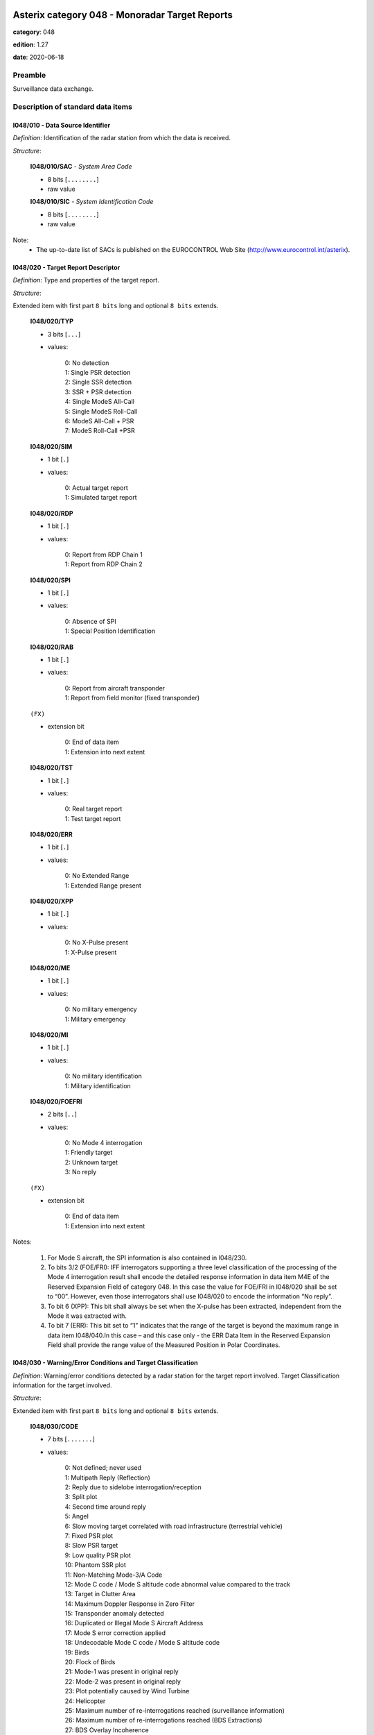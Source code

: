 Asterix category 048 - Monoradar Target Reports
===============================================
**category**: 048

**edition**: 1.27

**date**: 2020-06-18

Preamble
--------
Surveillance data exchange.

Description of standard data items
----------------------------------

I048/010 - Data Source Identifier
*********************************

*Definition*: Identification of the radar station from which the data is received.

*Structure*:

    **I048/010/SAC** - *System Area Code*

    - 8 bits [``........``]

    - raw value

    **I048/010/SIC** - *System Identification Code*

    - 8 bits [``........``]

    - raw value


Note:
    - The up-to-date list of SACs is published on the
      EUROCONTROL Web Site (http://www.eurocontrol.int/asterix).

I048/020 - Target Report Descriptor
***********************************

*Definition*: Type and properties of the target report.

*Structure*:

Extended item with first part ``8 bits`` long and optional ``8 bits`` extends.

    **I048/020/TYP**

    - 3 bits [``...``]

    - values:

        | 0: No detection
        | 1: Single PSR detection
        | 2: Single SSR detection
        | 3: SSR + PSR detection
        | 4: Single ModeS All-Call
        | 5: Single ModeS Roll-Call
        | 6: ModeS All-Call + PSR
        | 7: ModeS Roll-Call +PSR

    **I048/020/SIM**

    - 1 bit [``.``]

    - values:

        | 0: Actual target report
        | 1: Simulated target report

    **I048/020/RDP**

    - 1 bit [``.``]

    - values:

        | 0: Report from RDP Chain 1
        | 1: Report from RDP Chain 2

    **I048/020/SPI**

    - 1 bit [``.``]

    - values:

        | 0: Absence of SPI
        | 1: Special Position Identification

    **I048/020/RAB**

    - 1 bit [``.``]

    - values:

        | 0: Report from aircraft transponder
        | 1: Report from field monitor (fixed transponder)

    ``(FX)``

    - extension bit

        | 0: End of data item
        | 1: Extension into next extent

    **I048/020/TST**

    - 1 bit [``.``]

    - values:

        | 0: Real target report
        | 1: Test target report

    **I048/020/ERR**

    - 1 bit [``.``]

    - values:

        | 0: No Extended Range
        | 1: Extended Range present

    **I048/020/XPP**

    - 1 bit [``.``]

    - values:

        | 0: No X-Pulse present
        | 1: X-Pulse present

    **I048/020/ME**

    - 1 bit [``.``]

    - values:

        | 0: No military emergency
        | 1: Military emergency

    **I048/020/MI**

    - 1 bit [``.``]

    - values:

        | 0: No military identification
        | 1: Military identification

    **I048/020/FOEFRI**

    - 2 bits [``..``]

    - values:

        | 0: No Mode 4 interrogation
        | 1: Friendly target
        | 2: Unknown target
        | 3: No reply

    ``(FX)``

    - extension bit

        | 0: End of data item
        | 1: Extension into next extent


Notes:

    1. For Mode S aircraft, the SPI information is also contained in I048/230.
    2. To bits 3/2 (FOE/FRI): IFF interrogators supporting a three level
       classification of the processing of the Mode 4 interrogation result
       shall encode the detailed response information in data item M4E of
       the Reserved Expansion Field of category 048. In this case the value
       for FOE/FRI in I048/020 shall be set to “00”.
       However, even those interrogators shall use I048/020 to encode the information “No reply”.
    3. To bit 6 (XPP): This bit shall always be set when the X-pulse has
       been extracted, independent from the Mode it was extracted with.
    4. To bit 7 (ERR): This bit set to “1” indicates that the range of the
       target is beyond the maximum range in data item I048/040.In this
       case – and this case only - the ERR Data Item in the Reserved
       Expansion Field shall provide the range value of the Measured
       Position in Polar Coordinates.

I048/030 - Warning/Error Conditions and Target Classification
*************************************************************

*Definition*: Warning/error conditions detected by a radar station for the target report
involved. Target Classification information for the target involved.

*Structure*:

Extended item with first part ``8 bits`` long and optional ``8 bits`` extends.

    **I048/030/CODE**

    - 7 bits [``.......``]

    - values:

        | 0: Not defined; never used
        | 1: Multipath Reply (Reflection)
        | 2: Reply due to sidelobe interrogation/reception
        | 3: Split plot
        | 4: Second time around reply
        | 5: Angel
        | 6: Slow moving target correlated with road infrastructure (terrestrial vehicle)
        | 7: Fixed PSR plot
        | 8: Slow PSR target
        | 9: Low quality PSR plot
        | 10: Phantom SSR plot
        | 11: Non-Matching Mode-3/A Code
        | 12: Mode C code / Mode S altitude code abnormal value compared to the track
        | 13: Target in Clutter Area
        | 14: Maximum Doppler Response in Zero Filter
        | 15: Transponder anomaly detected
        | 16: Duplicated or Illegal Mode S Aircraft Address
        | 17: Mode S error correction applied
        | 18: Undecodable Mode C code / Mode S altitude code
        | 19: Birds
        | 20: Flock of Birds
        | 21: Mode-1 was present in original reply
        | 22: Mode-2 was present in original reply
        | 23: Plot potentially caused by Wind Turbine
        | 24: Helicopter
        | 25: Maximum number of re-interrogations reached (surveillance information)
        | 26: Maximum number of re-interrogations reached (BDS Extractions)
        | 27: BDS Overlay Incoherence
        | 28: Potential BDS Swap Detected
        | 29: Track Update in the Zenithal Gap
        | 30: Mode S Track re-acquired
        | 31: Duplicated Mode 5 Pair NO/PIN detected

    ``(FX)``

    - extension bit

        | 0: End of data item
        | 1: Extension into next extent


Notes:

    1. It has to be stressed that a series of one or more codes can
       be reported per target report.
    2. Data conveyed in this item are of secondary importance, and
       can generally also be derived from the processing of mandatory items.
    3. Definitions can be found in SUR.ET1.ST03.1000-STD-01-01 Radar
       Sensor Performance Analysis.
    4. Values 25 to 30 have been defined to comply with the updated
       European Mode S Specification (EMS) and to provide the possibility
       to report the following information:

           - Code 25: the maximum number of permitted re-interrogations to
             acquire the surveillance information has been reached;
           - Code 26: the maximum number of permitted re-interrogations to
             extract BDS Registers has been reached;
           - Code 27: inconsistency detected between the contents of the
             message and the BDS register overlayed;
           - Code 28: a BDS swap has been detected and the respective information
             has been discarded;
           - Code 29: the track has been updated while being in the zenithal
             gap (also referred to as “Cone of Silence”);
           - Code 30: the radar had lost track of an aircraft and subsequently
             re-acquired it.

I048/040 - Measured Position in Polar Co-ordinates
**************************************************

*Definition*: Measured position of an aircraft in local polar co-ordinates.

*Structure*:

    **I048/040/RHO**

    - 16 bits [``................``]

    - unsigned quantity
    - scaling factor: 1
    - fractional bits: 8
    - unit: "NM"
    - LSB = :math:`1 / {2^{8}}` NM = :math:`1 / {256}` NM :math:`\approx 0.00390625` NM
    - value :math:`< 256` NM

    **I048/040/THETA**

    - 16 bits [``................``]

    - unsigned quantity
    - scaling factor: 360
    - fractional bits: 16
    - unit: "deg"
    - LSB = :math:`360 / {2^{16}}` deg = :math:`360 / {65536}` deg :math:`\approx 0.0054931640625` deg


Notes:

    1. In case of no detection, the extrapolated position expressed in slant
       polar co-ordinates may be sent, except for a track cancellation message.
       No detection is signalled by the TYP field set to zero in I048/020
       Target Report Descriptor.
    2. This item represents the measured target position of the plot, even
       if associated with a track, for the present antenna scan. It is
       expressed in polar co-ordinates in the local reference system,
       centred on the radar station.
    3. In case of combined detection by a PSR and an SSR, then the SSR
       position is sent.
    4. For targets having a range beyond the maximum range the data item
       “Extended Range Report” has been added to the Reserved Expansion
       Field of category 048. The presence of this data item is indicated
       by the ERR bit set to one in data item I048/020, first extension.
       The ERR data item shall only be sent if the value of RHO is equal
       to or greater than 256NM.
       Please note that if this data item is used, the Encoding Rule to
       data item I048/040 still applies, meaning that the extra item in
       the Reserved Expansion Field shall be transmitted in addition to
       data item I048/040.
       If the Extended Range Report item in the Reserved Expansion Field
       is used, it is recommended to set the value of RHO in data item
       I048/040 to its maximum, meaning bits 32/17 all set to 1.

I048/042 - Calculated Position in Cartesian Co-ordinates
********************************************************

*Definition*: Calculated position of an aircraft in Cartesian co-ordinates.

*Structure*:

    **I048/042/X** - *X-Component*

    - 16 bits [``................``]

    - signed quantity
    - scaling factor: 1
    - fractional bits: 7
    - unit: "NM"
    - LSB = :math:`1 / {2^{7}}` NM = :math:`1 / {128}` NM :math:`\approx 0.0078125` NM
    - value :math:`>= -256` NM
    - value :math:`<= 256` NM

    **I048/042/Y** - *X-Component*

    - 16 bits [``................``]

    - signed quantity
    - scaling factor: 1
    - fractional bits: 7
    - unit: "NM"
    - LSB = :math:`1 / {2^{7}}` NM = :math:`1 / {128}` NM :math:`\approx 0.0078125` NM
    - value :math:`>= -256` NM
    - value :math:`<= 256` NM



I048/050 - Mode-2 Code in Octal Representation
**********************************************

*Definition*: Reply to Mode-2 interrogation.

*Structure*:

    **I048/050/V**

    - 1 bit [``.``]

    - values:

        | 0: Code validated
        | 1: Code not validated

    **I048/050/G**

    - 1 bit [``.``]

    - values:

        | 0: Default
        | 1: Garbled code

    **I048/050/L**

    - 1 bit [``.``]

    - values:

        | 0: Mode-2 code as derived from the reply of the transponder
        | 1: Smoothed Mode-2 code as provided by a local tracker

    **I048/050/(spare)**

    - 1 bit [``.``]

    **I048/050/MODE2** - *Mode-2 Code in Octal Representation*

    - 12 bits [``............``]

    - Octal string (3-bits per digit)


Notes:

    - Bit 15 has no meaning in the case of a smoothed Mode-2 and is set
      to 0 for a calculated track.

I048/055 - Mode-1 Code in Octal Representation
**********************************************

*Definition*: Reply to Mode-1 interrogation.

*Structure*:

    **I048/055/V**

    - 1 bit [``.``]

    - values:

        | 0: Code validated
        | 1: Code not validated

    **I048/055/G**

    - 1 bit [``.``]

    - values:

        | 0: Default
        | 1: Garbled code

    **I048/055/L**

    - 1 bit [``.``]

    - values:

        | 0: Mode-1 code as derived from the reply of the transponder
        | 1: Smoothed Mode-1 code as provided by a local tracker

    **I048/055/MODE1** - *Mode-1 Code*

    - 5 bits [``.....``]

    - raw value


Notes:

    1. Bit 7 has no meaning in the case of a smoothed Mode-1 and is set
       to 0 for a calculated track.
    2. The values of the bits for V, G, L, A4, A2, A1, B2 and B1 shall be
       identical to the values of the corresponding bits in subfield #5
       of data item “MD5 – Mode 5 Reports” and in subfield #5 of data
       item “MD5 – Mode 5 Reports, New Format” in the Reserved Expansion Field.

I048/060 - Mode-2 Code Confidence Indicator
*******************************************

*Definition*: Confidence level for each bit of a Mode-2 reply as provided by a monopulse SSR station.

*Structure*:

    **I048/060/(spare)**

    - 4 bits [``....``]

    **I048/060/QA4**

    - 1 bit [``.``]

    - values:

        | 0: High quality pulse A4
        | 1: Low quality pulse A4

    **I048/060/QA2**

    - 1 bit [``.``]

    - values:

        | 0: High quality pulse A2
        | 1: Low quality pulse A2

    **I048/060/QA1**

    - 1 bit [``.``]

    - values:

        | 0: High quality pulse A1
        | 1: Low quality pulse A1

    **I048/060/QB4**

    - 1 bit [``.``]

    - values:

        | 0: High quality pulse B4
        | 1: Low quality pulse B4

    **I048/060/QB2**

    - 1 bit [``.``]

    - values:

        | 0: High quality pulse B2
        | 1: Low quality pulse B2

    **I048/060/QB1**

    - 1 bit [``.``]

    - values:

        | 0: High quality pulse B1
        | 1: Low quality pulse B1

    **I048/060/QC4**

    - 1 bit [``.``]

    - values:

        | 0: High quality pulse C4
        | 1: Low quality pulse C4

    **I048/060/QC2**

    - 1 bit [``.``]

    - values:

        | 0: High quality pulse C2
        | 1: Low quality pulse C2

    **I048/060/QC1**

    - 1 bit [``.``]

    - values:

        | 0: High quality pulse C1
        | 1: Low quality pulse C1

    **I048/060/QD4**

    - 1 bit [``.``]

    - values:

        | 0: High quality pulse D4
        | 1: Low quality pulse D4

    **I048/060/QD2**

    - 1 bit [``.``]

    - values:

        | 0: High quality pulse D2
        | 1: Low quality pulse D2

    **I048/060/QD1**

    - 1 bit [``.``]

    - values:

        | 0: High quality pulse D1
        | 1: Low quality pulse D1



I048/065 - Mode-1 Code Confidence Indicator
*******************************************

*Definition*: Confidence level for each bit of a Mode-1 reply as provided by a monopulse SSR station.

*Structure*:

    **I048/065/(spare)**

    - 3 bits [``...``]

    **I048/065/QA4**

    - 1 bit [``.``]

    - values:

        | 0: High quality pulse A4
        | 1: Low quality pulse A4

    **I048/065/QA2**

    - 1 bit [``.``]

    - values:

        | 0: High quality pulse A2
        | 1: Low quality pulse A2

    **I048/065/QA1**

    - 1 bit [``.``]

    - values:

        | 0: High quality pulse A1
        | 1: Low quality pulse A1

    **I048/065/QB2**

    - 1 bit [``.``]

    - values:

        | 0: High quality pulse B2
        | 1: Low quality pulse B2

    **I048/065/QB1**

    - 1 bit [``.``]

    - values:

        | 0: High quality pulse B1
        | 1: Low quality pulse B1



I048/070 - Mode-3/A Code in Octal Representation
************************************************

*Definition*: Mode-3/A code converted into octal representation.

*Structure*:

    **I048/070/V**

    - 1 bit [``.``]

    - values:

        | 0: Code validated
        | 1: Code not validated

    **I048/070/G**

    - 1 bit [``.``]

    - values:

        | 0: Default
        | 1: Garbled code

    **I048/070/L**

    - 1 bit [``.``]

    - values:

        | 0: Mode-3/A code derived from the reply of the transponder
        | 1: Mode-3/A code not extracted during the last scan

    **I048/070/(spare)**

    - 1 bit [``.``]

    **I048/070/MODE3A** - *Mode-3/A Reply in Octal Representation*

    - 12 bits [``............``]

    - Octal string (3-bits per digit)


Notes:

    1. Bit 15 has no meaning in the case of a smoothed Mode-3/A code and
       is set to 0 for a calculated track. For Mode S, it is set to one
       when an error correction has been attempted.
    2. For Mode S, bit 16 is normally set to zero, but can exceptionally
       be set to one to indicate a non-validated Mode-3/A code (e.g. alert
       condition detected, but new Mode-3/A code not successfully extracted).

I048/080 - Mode-3/A Code Confidence Indicator
*********************************************

*Definition*: Confidence level for each bit of a Mode-3/A reply as provided by a monopulse SSR station.

*Structure*:

    **I048/080/(spare)**

    - 4 bits [``....``]

    **I048/080/QA4**

    - 1 bit [``.``]

    - values:

        | 0: High quality pulse A4
        | 1: Low quality pulse A4

    **I048/080/QA2**

    - 1 bit [``.``]

    - values:

        | 0: High quality pulse A2
        | 1: Low quality pulse A2

    **I048/080/QA1**

    - 1 bit [``.``]

    - values:

        | 0: High quality pulse A1
        | 1: Low quality pulse A1

    **I048/080/QB4**

    - 1 bit [``.``]

    - values:

        | 0: High quality pulse B4
        | 1: Low quality pulse B4

    **I048/080/QB2**

    - 1 bit [``.``]

    - values:

        | 0: High quality pulse B2
        | 1: Low quality pulse B2

    **I048/080/QB1**

    - 1 bit [``.``]

    - values:

        | 0: High quality pulse B1
        | 1: Low quality pulse B1

    **I048/080/QC4**

    - 1 bit [``.``]

    - values:

        | 0: High quality pulse C4
        | 1: Low quality pulse C4

    **I048/080/QC2**

    - 1 bit [``.``]

    - values:

        | 0: High quality pulse C2
        | 1: Low quality pulse C2

    **I048/080/QC1**

    - 1 bit [``.``]

    - values:

        | 0: High quality pulse C1
        | 1: Low quality pulse C1

    **I048/080/QD4**

    - 1 bit [``.``]

    - values:

        | 0: High quality pulse D4
        | 1: Low quality pulse D4

    **I048/080/QD2**

    - 1 bit [``.``]

    - values:

        | 0: High quality pulse D2
        | 1: Low quality pulse D2

    **I048/080/QD1**

    - 1 bit [``.``]

    - values:

        | 0: High quality pulse D1
        | 1: Low quality pulse D1



I048/090 - Flight Level in Binary Representation
************************************************

*Definition*: Flight Level converted into binary representation.

*Structure*:

    **I048/090/V**

    - 1 bit [``.``]

    - values:

        | 0: Code validated
        | 1: Code not validated

    **I048/090/G**

    - 1 bit [``.``]

    - values:

        | 0: Default
        | 1: Garbled code

    **I048/090/FL**

    - 14 bits [``..............``]

    - unsigned quantity
    - scaling factor: 1
    - fractional bits: 2
    - unit: "FL"
    - LSB = :math:`1 / {2^{2}}` FL = :math:`1 / {4}` FL :math:`\approx 0.25` FL


Notes:

    1. When Mode C code / Mode S altitude code is present but not decodable,
       the “Undecodable Mode C code / Mode S altitude code” Warning/Error
       should be sent in I048/030.
    2. When local tracking is applied and the received Mode C code / Mode S
       altitude code corresponds to an abnormal value (the variation with
       the previous plot is estimated too important by the tracker),
       the “Mode C code / Mode S altitude code abnormal value compared
       to the track“ Warning/Error should be sent in I048/030.
    3. The value shall be within the range described by ICAO Annex 10
    4. For Mode S, bit 15 (G) is set to one when an error correction has
       been attempted.

I048/100 - Mode-C Code and Code Confidence Indicator
****************************************************

*Definition*: Mode-C height in Gray notation as received from the transponder together
with the confidence level for each reply bit as provided by a MSSR/Mode S station.

*Structure*:

    **I048/100/V**

    - 1 bit [``.``]

    - values:

        | 0: Code validated
        | 1: Code not validated

    **I048/100/G**

    - 1 bit [``.``]

    - values:

        | 0: Default
        | 1: Garbled code

    **I048/100/(spare)**

    - 2 bits [``..``]

    **I048/100/MODEC** - *Mode-C Reply in Gray Notation*

    - 12 bits [``............``]

    - raw value

    **I048/100/(spare)**

    - 4 bits [``....``]

    **I048/100/QC1**

    - 1 bit [``.``]

    - values:

        | 0: High quality pulse C1
        | 1: Low quality pulse C1

    **I048/100/QA1**

    - 1 bit [``.``]

    - values:

        | 0: High quality pulse A1
        | 1: Low quality pulse A1

    **I048/100/QC2**

    - 1 bit [``.``]

    - values:

        | 0: High quality pulse C2
        | 1: Low quality pulse C2

    **I048/100/QA2**

    - 1 bit [``.``]

    - values:

        | 0: High quality pulse A2
        | 1: Low quality pulse A2

    **I048/100/QC4**

    - 1 bit [``.``]

    - values:

        | 0: High quality pulse C4
        | 1: Low quality pulse C4

    **I048/100/QA4**

    - 1 bit [``.``]

    - values:

        | 0: High quality pulse A4
        | 1: Low quality pulse A4

    **I048/100/QB1**

    - 1 bit [``.``]

    - values:

        | 0: High quality pulse B1
        | 1: Low quality pulse B1

    **I048/100/QD1**

    - 1 bit [``.``]

    - values:

        | 0: High quality pulse D1
        | 1: Low quality pulse D1

    **I048/100/QB2**

    - 1 bit [``.``]

    - values:

        | 0: High quality pulse B2
        | 1: Low quality pulse B2

    **I048/100/QD2**

    - 1 bit [``.``]

    - values:

        | 0: High quality pulse D2
        | 1: Low quality pulse D2

    **I048/100/QB4**

    - 1 bit [``.``]

    - values:

        | 0: High quality pulse B4
        | 1: Low quality pulse B4

    **I048/100/QD4**

    - 1 bit [``.``]

    - values:

        | 0: High quality pulse D4
        | 1: Low quality pulse D4


Notes:

    1. For Mode S, D1 is also designated as Q, and is used to denote either
       25ft or 100ft reporting.
    2. For Mode S, bit-31 (G) is set when an error correction has been attempted.

I048/110 - Height Measured by a 3D Radar
****************************************

*Definition*: Height of a target as measured by a 3D radar. The height shall use mean
sea level as the zero reference level.

*Structure*:

    **I048/110/(spare)**

    - 2 bits [``..``]

    **I048/110/3DH** - *3D Height, in Binary Notation. Negative Values Are Expressed in Two's Complement*

    - 14 bits [``..............``]

    - signed quantity
    - scaling factor: 25
    - fractional bits: 0
    - unit: "ft"
    - LSB = :math:`25` ft



I048/120 - Radial Doppler Speed
*******************************

*Definition*: Information on the Doppler Speed of the target report.

*Structure*:

Compound item (FX)

    **I048/120/CAL** - *Calculated Doppler Speed*

        **I048/120/CAL/D**

        - 1 bit [``.``]

        - values:

            | 0: Doppler speed is valid
            | 1: Doppler speed is doubtful

        **I048/120/CAL/(spare)**

        - 5 bits [``.....``]

        **I048/120/CAL/CAL** - *Calculated Doppler Speed, Coded in Two's Complement*

        - 10 bits [``..........``]

        - signed quantity
        - scaling factor: 1
        - fractional bits: 0
        - unit: "m/s"
        - LSB = :math:`1` m/s

    **I048/120/RDS** - *Raw Doppler Speed*

        **I048/120/RDS/REP** - *Repetition Factor*

        - 8 bits [``........``]

        - raw value

        **I048/120/RDS/DOP** - *Doppler Speed*

        - 16 bits [``................``]

        - unsigned quantity
        - scaling factor: 1
        - fractional bits: 0
        - unit: "m/s"
        - LSB = :math:`1` m/s

        **I048/120/RDS/AMB** - *Ambiguity Range*

        - 16 bits [``................``]

        - unsigned quantity
        - scaling factor: 1
        - fractional bits: 0
        - unit: "m/s"
        - LSB = :math:`1` m/s

        **I048/120/RDS/FRQ** - *Transmitter Frequency*

        - 16 bits [``................``]

        - unsigned quantity
        - scaling factor: 1
        - fractional bits: 0
        - unit: "Mhz"
        - LSB = :math:`1` Mhz



I048/130 - Radar Plot Characteristics
*************************************

*Definition*: Additional information on the quality of the target report.

*Structure*:

Compound item (FX)

    **I048/130/SRL** - *SSR Plot Runlength*

    SSR plot runlength, expressed as a positive binary value.

    - 8 bits [``........``]

    - unsigned quantity
    - scaling factor: 360
    - fractional bits: 13
    - unit: "dg"
    - LSB = :math:`360 / {2^{13}}` dg = :math:`360 / {8192}` dg :math:`\approx 0.0439453125` dg

    **I048/130/SRR** - *Number of Received Replies for (M)SSR*

    Number of Received Replies for (M)SSR

    - 8 bits [``........``]

    - unsigned integer

    **I048/130/SAM** - *Amplitude of (M)SSR Reply*

    Amplitude of (M)SSR Reply

    - 8 bits [``........``]

    - signed quantity
    - scaling factor: 1
    - fractional bits: 0
    - unit: "dBm"
    - LSB = :math:`1` dBm

    **I048/130/PRL** - *Primary Plot Runlength*

    Primary Plot Runlength, expressed as positive binary value

    - 8 bits [``........``]

    - unsigned quantity
    - scaling factor: 360
    - fractional bits: 13
    - unit: "dg"
    - LSB = :math:`360 / {2^{13}}` dg = :math:`360 / {8192}` dg :math:`\approx 0.0439453125` dg

    **I048/130/PAM** - *Amplitude of Primary Plot*

    Amplitude of Primary Plot

    - 8 bits [``........``]

    - signed quantity
    - scaling factor: 1
    - fractional bits: 0
    - unit: "dBm"
    - LSB = :math:`1` dBm

    **I048/130/RPD** - *Difference in Range Between PSR and SSR Plot*

    Range (PSR-SSR)

    - 8 bits [``........``]

    - signed quantity
    - scaling factor: 1
    - fractional bits: 8
    - unit: "NM"
    - LSB = :math:`1 / {2^{8}}` NM = :math:`1 / {256}` NM :math:`\approx 0.00390625` NM

    **I048/130/APD** - *Difference in Azimuth Between PSR and SSR Plot*

    Azimuth (PSR-SSR)

    - 8 bits [``........``]

    - signed quantity
    - scaling factor: 360
    - fractional bits: 14
    - unit: "dg"
    - LSB = :math:`360 / {2^{14}}` dg = :math:`360 / {16384}` dg :math:`\approx 0.02197265625` dg


Notes:

    1. The total range covered is therefore from 0 to 11.21 dg.
    2. Negative values are coded in two's complement form.
    3. The total range covered is therefore from 0 to 11.21 dg.
    4. Negative values are coded in two's complement form.
    5. Negative values are coded in two's complement form.
    6. The covered range difference is +/- 0.5 NM.
    7. Sending the maximum value means that the difference in range
       is equal or greater than the maximum value.
    8. Negative values are coded in two's complement form.
    9. The covered azimuth difference is +/-360/2 7 = +/- 2.8125 dg.
    10. Sending the maximum value means that the difference in range
        is equal or greater than the maximum value.

I048/140 - Time of Day
**********************

*Definition*: Absolute time stamping expressed as Co-ordinated Universal Time (UTC).

*Structure*:

- 24 bits [``........................``]

- unsigned quantity
- scaling factor: 1
- fractional bits: 7
- unit: "s"
- LSB = :math:`1 / {2^{7}}` s = :math:`1 / {128}` s :math:`\approx 0.0078125` s
- value :math:`< 86400` s


Notes:

    1. The time of day value is reset to 0 each day at midnight.
    2. Every radar station using ASTERIX should be equipped with at least
       one synchronised time source

I048/161 - Track Number
***********************

*Definition*: An integer value representing a unique reference to a track record within
a particular track file.

*Structure*:

    **I048/161/(spare)**

    - 4 bits [``....``]

    **I048/161/TRN** - *Track Number*

    - 12 bits [``............``]

    - raw value



I048/170 - Track Status
***********************

*Definition*: Status of monoradar track (PSR and/or SSR updated).

*Structure*:

Extended item with first part ``8 bits`` long and optional ``8 bits`` extends.

    **I048/170/CNF** - *Confirmed Vs. Tentative Track*

    - 1 bit [``.``]

    - values:

        | 0: Confirmed Track
        | 1: Tentative Track

    **I048/170/RAD** - *Type of Sensor(s) Maintaining Track*

    - 2 bits [``..``]

    - values:

        | 0: Combined Track
        | 1: PSR Track
        | 2: SSR/Mode S Track
        | 3: Invalid

    **I048/170/DOU** - *Signals Level of Confidence in Plot to Track Association Process*

    - 1 bit [``.``]

    - values:

        | 0: Normal confidence
        | 1: Low confidence in plot to track association

    **I048/170/MAH** - *Manoeuvre Detection in Horizontal Sense*

    - 1 bit [``.``]

    - values:

        | 0: No horizontal man.sensed
        | 1: Horizontal man. sensed

    **I048/170/CDM** - *Climbing / Descending Mode*

    - 2 bits [``..``]

    - values:

        | 0: Maintaining
        | 1: Climbing
        | 2: Descending
        | 3: Unknown

    ``(FX)``

    - extension bit

        | 0: End of data item
        | 1: Extension into next extent

    **I048/170/TRE** - *Signal for End_of_Track*

    - 1 bit [``.``]

    - values:

        | 0: Track still alive
        | 1: End of track lifetime(last report for this track)

    **I048/170/GHO** - *Ghost Vs. True Target*

    - 1 bit [``.``]

    - values:

        | 0: True target track
        | 1: Ghost target track

    **I048/170/SUP** - *Track Maintained with Track Information from Neighbouring Node B on the Cluster, or Network*

    - 1 bit [``.``]

    - values:

        | 0: No
        | 1: Yes

    **I048/170/TCC** - *Type of Plot Coordinate Transformation Mechanism:*

    - 1 bit [``.``]

    - values:

        | 0: Tracking performed in so-called 'Radar Plane', i.e. neither slant range correction nor stereographical projection was applied
        | 1: Slant range correction and a suitable projection technique are used to track in a 2D.reference plane, tangential to the earth model at the Radar Site co-ordinates

    **I048/170/(spare)**

    - 3 bits [``...``]

    ``(FX)``

    - extension bit

        | 0: End of data item
        | 1: Extension into next extent



I048/200 - Calculated Track Velocity in Polar Co-ordinates
**********************************************************

*Definition*: Calculated track velocity expressed in polar co-ordinates.

*Structure*:

    **I048/200/GSP** - *Calculated Groundspeed*

    - 16 bits [``................``]

    - unsigned quantity
    - scaling factor: 1
    - fractional bits: 14
    - unit: "NM/s"
    - LSB = :math:`1 / {2^{14}}` NM/s = :math:`1 / {16384}` NM/s :math:`\approx 6.103515625e-05` NM/s

    **I048/200/HDG** - *Calculated Heading*

    - 16 bits [``................``]

    - unsigned quantity
    - scaling factor: 360
    - fractional bits: 16
    - unit: "deg"
    - LSB = :math:`360 / {2^{16}}` deg = :math:`360 / {65536}` deg :math:`\approx 0.0054931640625` deg


Notes:

    - The calculated heading is related to the geographical North at the
      aircraft position.

I048/210 - Track Quality
************************

*Definition*: Track quality in the form of a vector of standard deviations.

*Structure*:

    **I048/210/SIGX** - *Sigma (X)) Standard Deviation on the Horizontal Axis of the Local Grid System*

    - 8 bits [``........``]

    - unsigned quantity
    - scaling factor: 1
    - fractional bits: 7
    - unit: "NM"
    - LSB = :math:`1 / {2^{7}}` NM = :math:`1 / {128}` NM :math:`\approx 0.0078125` NM

    **I048/210/SIGY** - *Sigma (Y)) Standard Deviation on the Vertical Axis of the Local Grid System*

    - 8 bits [``........``]

    - unsigned quantity
    - scaling factor: 1
    - fractional bits: 7
    - unit: "NM"
    - LSB = :math:`1 / {2^{7}}` NM = :math:`1 / {128}` NM :math:`\approx 0.0078125` NM

    **I048/210/SIGV** - *Sigma (V)) Standard Deviation on the Groundspeed Within the Local Grid System*

    - 8 bits [``........``]

    - unsigned quantity
    - scaling factor: 1
    - fractional bits: 14
    - unit: "NM/s"
    - LSB = :math:`1 / {2^{14}}` NM/s = :math:`1 / {16384}` NM/s :math:`\approx 6.103515625e-05` NM/s

    **I048/210/SIGH** - *Sigma (H)) Standard Deviation on the Heading Within the Local Grid System*

    - 8 bits [``........``]

    - unsigned quantity
    - scaling factor: 360
    - fractional bits: 12
    - unit: "deg"
    - LSB = :math:`360 / {2^{12}}` deg = :math:`360 / {4096}` deg :math:`\approx 0.087890625` deg


Notes:

    1. The standard deviation is per definition a positive value, hence
       the range covered is : 0<= Sigma(X)<2 NM
    2. The standard deviation is per definition a positive value, hence
       the range covered is : 0<= Sigma(Y)<2 NM
    3. The standard deviation is per definition a positive value, hence
       the range covered is: 0<=Sigma (V)<56.25 Kt
    4. The standard deviation is per definition a positive value; hence
       the range covered is: 0 <= sigma (H) < 22.5 degrees.

I048/220 - Aircraft Address
***************************

*Definition*: Aircraft address (24-bits Mode S address) assigned uniquely to each aircraft.

*Structure*:

- 24 bits [``........................``]

- raw value



I048/230 - Communications/ACAS Capability and Flight Status
***********************************************************

*Definition*: Communications capability of the transponder, capability of the on-board
ACAS equipment and flight status.

*Structure*:

    **I048/230/COM** - *Communications Capability of the Transponder*

    - 3 bits [``...``]

    - values:

        | 0: No communications capability (surveillance only)
        | 1: Comm. A and Comm. B capability
        | 2: Comm. A, Comm. B and Uplink ELM
        | 3: Comm. A, Comm. B, Uplink ELM and Downlink ELM
        | 4: Level 5 Transponder capability

    **I048/230/STAT** - *Flight Status*

    - 3 bits [``...``]

    - values:

        | 0: No alert, no SPI, aircraft airborne
        | 1: No alert, no SPI, aircraft on ground
        | 2: Alert, no SPI, aircraft airborne
        | 3: Alert, no SPI, aircraft on ground
        | 4: Alert, SPI, aircraft airborne or on ground
        | 5: No alert, SPI, aircraft airborne or on ground
        | 7: Unknown

    **I048/230/SI** - *SI/II Transponder Capability*

    - 1 bit [``.``]

    - values:

        | 0: SI-Code Capable
        | 1: II-Code Capable

    **I048/230/(spare)**

    - 1 bit [``.``]

    **I048/230/MSSC** - *Mode-S Specific Service Capability*

    - 1 bit [``.``]

    - values:

        | 0: No
        | 1: Yes

    **I048/230/ARC** - *Altitude Reporting Capability*

    - 1 bit [``.``]

    - values:

        | 0: 100 ft resolution
        | 1: 25 ft resolution

    **I048/230/AIC** - *Aircraft Identification Capability*

    - 1 bit [``.``]

    - values:

        | 0: No
        | 1: Yes

    **I048/230/B1A** - *BDS 1,0 Bit 16*

    - 1 bit [``.``]

    - raw value

    **I048/230/B1B** - *BDS 1,0 Bits 37/40*

    - 4 bits [``....``]

    - raw value



I048/240 - Aircraft Identification
**********************************

*Definition*: Aircraft identification (in 8 characters) obtained from an aircraft
equipped with a Mode S transponder.

*Structure*:

- 48 bits [``................................................``]

- ICAO string (6-bits per character)


Notes:

    - This data item contains the flight identification as available in
      the respective Mode S transponder registers.

I048/250 - Mode S MB Data
*************************

*Definition*: Mode S Comm B data as extracted from the aircraft transponder.

*Structure*:

    **I048/250/REP** - *Repetition Factor*

    - 8 bits [``........``]

    - raw value

    **I048/250/MBDATA** - *Mode S Comm B Message Data*

    - 56 bits [``........................................................``]

    - raw value

    **I048/250/BDS1** - *Comm B Data Buffer Store 1 Address*

    - 4 bits [``....``]

    - raw value

    **I048/250/BDS2** - *Comm B Data Buffer Store 2 Address*

    - 4 bits [``....``]

    - raw value


Notes:

    1. For the transmission of BDS20, item 240 is used.
    2. For the transmission of BDS30, item 260 is used.
    3. In case of data extracted via Comm-B broadcast, all bits of fields
       BDS1 and BDS2 are set to 0; in case of data extracted via GICB
       requests, the fields BDS1 and BDS2 correspond to the GICB register number.

I048/260 - ACAS Resolution Advisory Report
******************************************

*Definition*: Currently active Resolution Advisory (RA), if any, generated by the ACAS
associated with the transponder transmitting the report and threat identity data.

*Structure*:

- 56 bits [``........................................................``]

- raw value


Notes:

    - Refer to ICAO Draft SARPs for ACAS for detailed explanations.

I048/RE - Reserved Expansion Field
**********************************

*Definition*: Expansion

*Structure*:

Explicit item



I048/SP - Special Purpose Field
*******************************

*Definition*: Special Purpose Field

*Structure*:

Explicit item



User Application Profile for Category 048
=========================================
- (1) ``I048/010`` - Data Source Identifier
- (2) ``I048/140`` - Time of Day
- (3) ``I048/020`` - Target Report Descriptor
- (4) ``I048/040`` - Measured Position in Polar Co-ordinates
- (5) ``I048/070`` - Mode-3/A Code in Octal Representation
- (6) ``I048/090`` - Flight Level in Binary Representation
- (7) ``I048/130`` - Radar Plot Characteristics
- ``(FX)`` - Field extension indicator
- (8) ``I048/220`` - Aircraft Address
- (9) ``I048/240`` - Aircraft Identification
- (10) ``I048/250`` - Mode S MB Data
- (11) ``I048/161`` - Track Number
- (12) ``I048/042`` - Calculated Position in Cartesian Co-ordinates
- (13) ``I048/200`` - Calculated Track Velocity in Polar Co-ordinates
- (14) ``I048/170`` - Track Status
- ``(FX)`` - Field extension indicator
- (15) ``I048/210`` - Track Quality
- (16) ``I048/030`` - Warning/Error Conditions and Target Classification
- (17) ``I048/080`` - Mode-3/A Code Confidence Indicator
- (18) ``I048/100`` - Mode-C Code and Code Confidence Indicator
- (19) ``I048/110`` - Height Measured by a 3D Radar
- (20) ``I048/120`` - Radial Doppler Speed
- (21) ``I048/230`` - Communications/ACAS Capability and Flight Status
- ``(FX)`` - Field extension indicator
- (22) ``I048/260`` - ACAS Resolution Advisory Report
- (23) ``I048/055`` - Mode-1 Code in Octal Representation
- (24) ``I048/050`` - Mode-2 Code in Octal Representation
- (25) ``I048/065`` - Mode-1 Code Confidence Indicator
- (26) ``I048/060`` - Mode-2 Code Confidence Indicator
- (27) ``I048/SP`` - Special Purpose Field
- (28) ``I048/RE`` - Reserved Expansion Field
- ``(FX)`` - Field extension indicator

